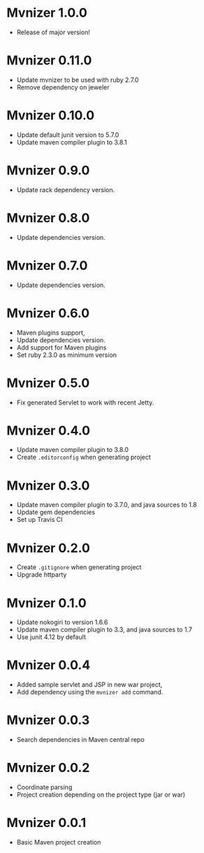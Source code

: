 * Mvnizer 1.0.0

  - Release of major version!

* Mvnizer 0.11.0

  - Update mvnizer to be used with ruby 2.7.0
  - Remove dependency on jeweler

* Mvnizer 0.10.0

  - Update default junit version to 5.7.0
  - Update maven compiler plugin to 3.8.1

* Mvnizer 0.9.0

  - Update rack dependency version.

* Mvnizer 0.8.0

  - Update dependencies version.

* Mvnizer 0.7.0

  - Update dependencies version.

* Mvnizer 0.6.0

  - Maven plugins support,
  - Update dependencies version.
  - Add support for Maven plugins
  - Set ruby 2.3.0 as minimum version

* Mvnizer 0.5.0

- Fix generated Servlet to work with recent Jetty.

* Mvnizer 0.4.0

- Update maven compiler plugin to 3.8.0
- Create =.editorconfig= when generating project

* Mvnizer 0.3.0

- Update maven compiler plugin to 3.7.0, and java sources to 1.8
- Update gem dependencies
- Set up Travis CI

* Mvnizer 0.2.0

- Create =.gitignore= when generating project
- Upgrade httparty

* Mvnizer 0.1.0

- Update nokogiri to version 1.6.6
- Update maven compiler plugin to 3.3, and java sources to 1.7
- Use junit 4.12 by default

* Mvnizer 0.0.4

- Added sample servlet and JSP in new war project,
- Add dependency using the =mvnizer add= command.

* Mvnizer 0.0.3

- Search dependencies in Maven central repo

* Mvnizer 0.0.2

- Coordinate parsing
- Project creation depending on the project type (jar or war)

* Mvnizer 0.0.1

- Basic Maven project creation
